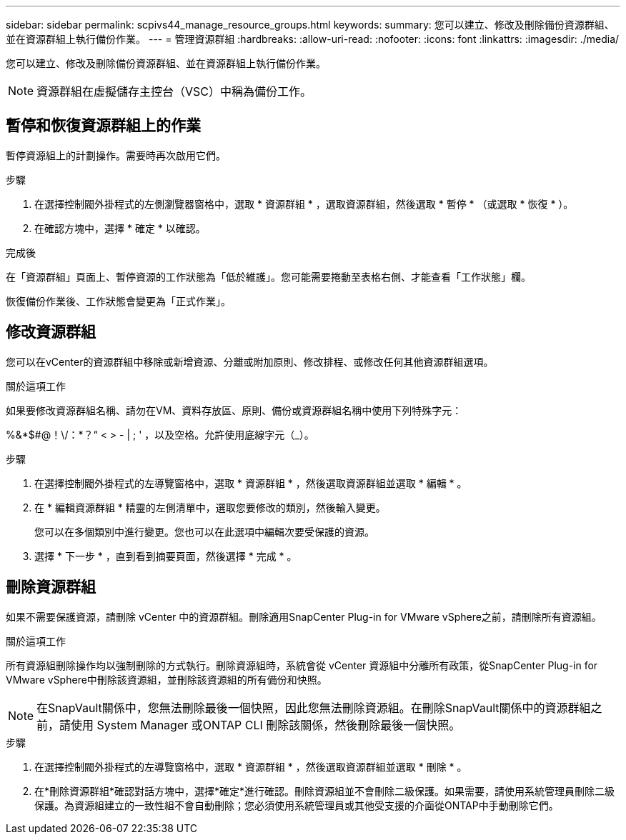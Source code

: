 ---
sidebar: sidebar 
permalink: scpivs44_manage_resource_groups.html 
keywords:  
summary: 您可以建立、修改及刪除備份資源群組、並在資源群組上執行備份作業。 
---
= 管理資源群組
:hardbreaks:
:allow-uri-read: 
:nofooter: 
:icons: font
:linkattrs: 
:imagesdir: ./media/


[role="lead"]
您可以建立、修改及刪除備份資源群組、並在資源群組上執行備份作業。


NOTE: 資源群組在虛擬儲存主控台（VSC）中稱為備份工作。



== 暫停和恢復資源群組上的作業

暫停資源組上的計劃操作。需要時再次啟用它們。

.步驟
. 在選擇控制閥外掛程式的左側瀏覽器窗格中，選取 * 資源群組 * ，選取資源群組，然後選取 * 暫停 * （或選取 * 恢復 * ）。
. 在確認方塊中，選擇 * 確定 * 以確認。


.完成後
在「資源群組」頁面上、暫停資源的工作狀態為「低於維護」。您可能需要捲動至表格右側、才能查看「工作狀態」欄。

恢復備份作業後、工作狀態會變更為「正式作業」。



== 修改資源群組

您可以在vCenter的資源群組中移除或新增資源、分離或附加原則、修改排程、或修改任何其他資源群組選項。

.關於這項工作
如果要修改資源群組名稱、請勿在VM、資料存放區、原則、備份或資源群組名稱中使用下列特殊字元：

%&*$#@！\/：*？“ < > - | ; ' ，以及空格。允許使用底線字元（_）。

.步驟
. 在選擇控制閥外掛程式的左導覽窗格中，選取 * 資源群組 * ，然後選取資源群組並選取 * 編輯 * 。
. 在 * 編輯資源群組 * 精靈的左側清單中，選取您要修改的類別，然後輸入變更。
+
您可以在多個類別中進行變更。您也可以在此選項中編輯次要受保護的資源。

. 選擇 * 下一步 * ，直到看到摘要頁面，然後選擇 * 完成 * 。




== 刪除資源群組

如果不需要保護資源，請刪除 vCenter 中的資源群組。刪除適用SnapCenter Plug-in for VMware vSphere之前，請刪除所有資源組。

.關於這項工作
所有資源組刪除操作均以強制刪除的方式執行。刪除資源組時，系統會從 vCenter 資源組中分離所有政策，從SnapCenter Plug-in for VMware vSphere中刪除該資源組，並刪除該資源組的所有備份和快照。


NOTE: 在SnapVault關係中，您無法刪除最後一個快照，因此您無法刪除資源組。在刪除SnapVault關係中的資源群組之前，請使用 System Manager 或ONTAP CLI 刪除該關係，然後刪除最後一個快照。

.步驟
. 在選擇控制閥外掛程式的左導覽窗格中，選取 * 資源群組 * ，然後選取資源群組並選取 * 刪除 * 。
. 在*刪除資源群組*確認對話方塊中，選擇*確定*進行確認。刪除資源組並不會刪除二級保護。如果需要，請使用系統管理員刪除二級保護。為資源組建立的一致性組不會自動刪除；您必須使用系統管理員或其他受支援的介面從ONTAP中手動刪除它們。

